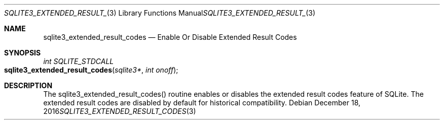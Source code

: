 .Dd December 18, 2016
.Dt SQLITE3_EXTENDED_RESULT_CODES 3
.Os
.Sh NAME
.Nm sqlite3_extended_result_codes
.Nd Enable Or Disable Extended Result Codes
.Sh SYNOPSIS
.Ft int SQLITE_STDCALL 
.Fo sqlite3_extended_result_codes
.Fa "sqlite3*"
.Fa "int onoff"
.Fc
.Sh DESCRIPTION
The sqlite3_extended_result_codes() routine enables or disables the
extended result codes feature of SQLite.
The extended result codes are disabled by default for historical compatibility.
